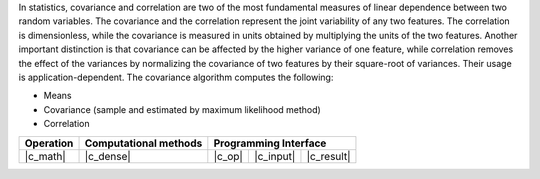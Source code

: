 .. ******************************************************************************
.. * Copyright 2021 Intel Corporation
.. *
.. * Licensed under the Apache License, Version 2.0 (the "License");
.. * you may not use this file except in compliance with the License.
.. * You may obtain a copy of the License at
.. *
.. *     http://www.apache.org/licenses/LICENSE-2.0
.. *
.. * Unless required by applicable law or agreed to in writing, software
.. * distributed under the License is distributed on an "AS IS" BASIS,
.. * WITHOUT WARRANTIES OR CONDITIONS OF ANY KIND, either express or implied.
.. * See the License for the specific language governing permissions and
.. * limitations under the License.
.. *******************************************************************************/

In statistics, covariance and correlation are two of the most fundamental measures of linear dependence between two random variables.
The covariance and the correlation represent the joint variability of any two features.
The correlation is dimensionless, while the covariance is measured in units obtained by multiplying the units of the two features.
Another important distinction is that covariance can be affected by the higher variance of one feature, while
correlation removes the effect of the variances by normalizing the covariance of two features by their square-root of variances.
Their usage is application-dependent. The covariance algorithm computes the following:

- Means
- Covariance (sample and estimated by maximum likelihood method)
- Correlation

.. |c_math| replace::   :ref:`dense <covariance_c_math>`
.. |c_dense| replace::  :ref:`dense <covariance_c_math_dense>`
.. |c_input| replace::  :ref:`compute_input <covariance_c_api_input>`
.. |c_result| replace:: :ref:`compute_result <covariance_c_api_result>`
.. |c_op| replace::     :ref:`compute(...) <covariance_c_api>`

=============  ==========================  ======== =========== ============
**Operation**  **Computational  methods**     **Programming  Interface**
-------------  --------------------------  ---------------------------------
  |c_math|             |c_dense|            |c_op|   |c_input|   |c_result|
=============  ==========================  ======== =========== ============
